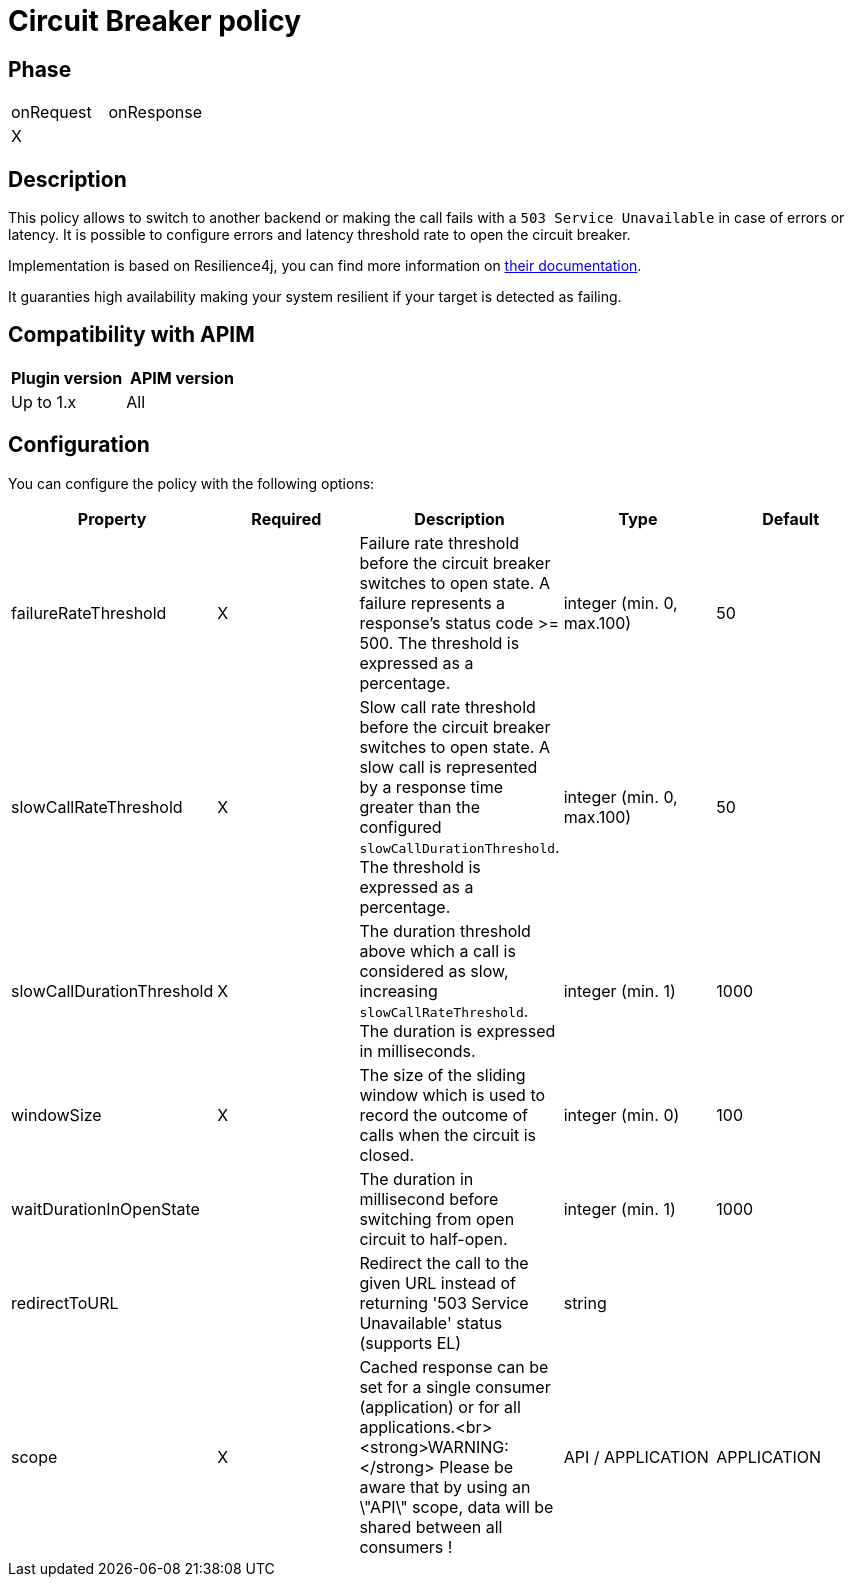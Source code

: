 = Circuit Breaker policy

ifdef::env-github[]
image:https://img.shields.io/static/v1?label=Available%20at&message=Gravitee.io&color=1EC9D2["Gravitee.io", link="https://download.gravitee.io/#graviteeio-apim/plugins/policies/gravitee-policy-circuit-breaker/"]
image:https://img.shields.io/badge/License-Apache%202.0-blue.svg["License", link="https://github.com/gravitee-io/gravitee-policy-circuit-breaker /blob/master/LICENSE.txt"]
image:https://img.shields.io/badge/semantic--release-conventional%20commits-e10079?logo=semantic-release["Releases", link="https://github.com/gravitee-io/gravitee-policy-circuit-breaker/releases"]
image:https://circleci.com/gh/gravitee-io/gravitee-policy-circuit-breaker.svg?style=svg["CircleCI", link="https://circleci.com/gh/gravitee-io/gravitee-policy-circuit-breaker"]
endif::[]

== Phase

|===
|onRequest |onResponse
| X
|
|===

== Description

This policy allows to switch to another backend or making the call fails with a `503 Service Unavailable` in case of errors or latency. It is possible to configure errors and latency threshold rate to open the circuit breaker.

Implementation is based on Resilience4j, you can find more information on https://resilience4j.readme.io/docs/circuitbreaker[their documentation].

It guaranties high availability making your system resilient if your target is detected as failing.


== Compatibility with APIM

|===
|Plugin version | APIM version

|Up to 1.x                   | All
|===


== Configuration

You can configure the policy with the following options:

|===
|Property |Required |Description |Type |Default

|failureRateThreshold|X|Failure rate threshold before the circuit breaker switches to open state. A failure represents a response's status code >= 500. The threshold is expressed as a percentage.|integer (min. 0, max.100)|50
|slowCallRateThreshold|X|Slow call rate threshold before the circuit breaker switches to open state. A slow call is represented by a response time greater than the configured `slowCallDurationThreshold`. The threshold is expressed as a percentage.|integer (min. 0, max.100)|50
|slowCallDurationThreshold|X|The duration threshold above which a call is considered as slow, increasing `slowCallRateThreshold`. The duration is expressed in milliseconds.|integer (min. 1)|1000
|windowSize|X|The size of the sliding window which is used to record the outcome of calls when the circuit is closed.|integer (min. 0)|100
|waitDurationInOpenState||The duration in millisecond before switching from open circuit to half-open.|integer (min. 1)|1000
|redirectToURL||Redirect the call to the given URL instead of returning '503 Service Unavailable' status (supports EL)|string|
|scope|X|Cached response can be set for a single consumer (application) or for all applications.<br><strong>WARNING:</strong> Please be aware that by using an \"API\" scope, data will be shared between all consumers !|API / APPLICATION|APPLICATION

|===